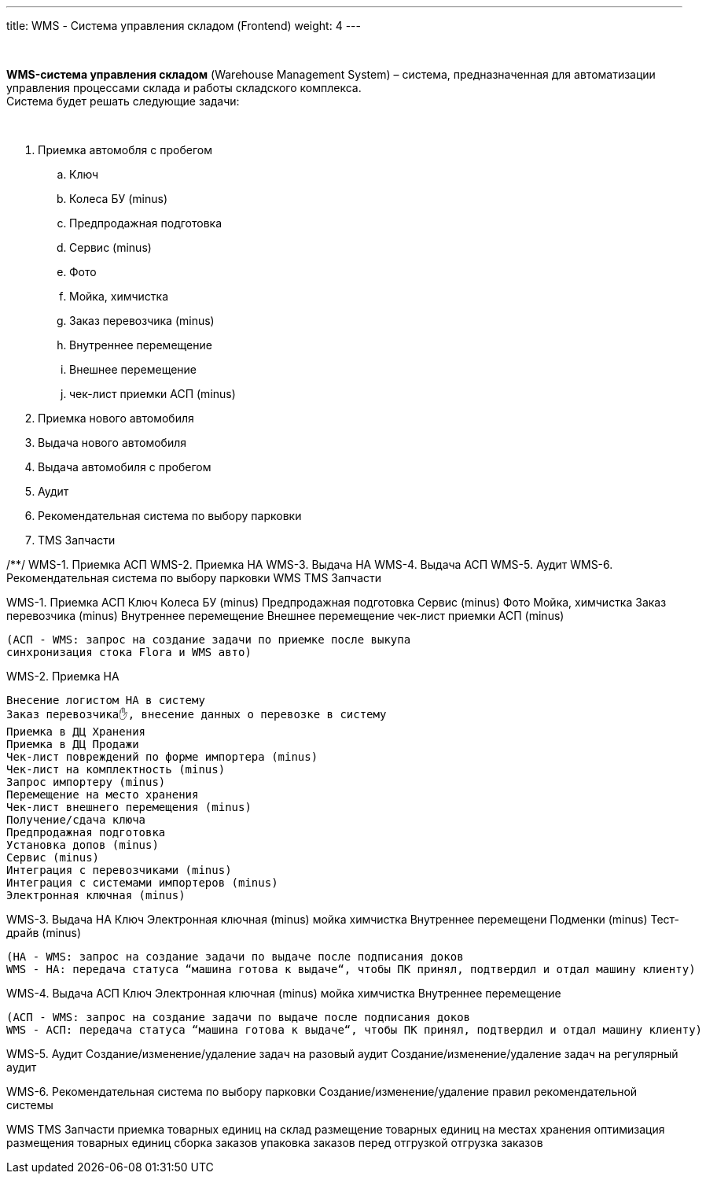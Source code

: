 ---
title: WMS - Система управления складом (Frontend)
weight: 4
---

{empty} +

*WMS-система управления складом* (Warehouse Management System) – система, предназначенная для автоматизации управления процессами склада и работы складского комплекса. +
Система будет решать следующие задачи:

{empty} +

****
. Приемка автомобля с пробегом
+
====
.. Ключ +
.. Колеса БУ (minus) +
.. Предпродажная подготовка +
.. Сервис (minus) +
.. Фото +
.. Мойка, химчистка +
.. Заказ перевозчика (minus) +
.. Внутреннее перемещение +
.. Внешнее перемещение +
.. чек-лист приемки АСП (minus)
====
+
. Приемка нового автомобиля
. Выдача нового автомобиля
. Выдача автомобиля с пробегом
. Аудит
. Рекомендательная система по выбору парковки
. TMS Запчасти
****

/**/
WMS-1. Приемка АСП
WMS-2. Приемка НА
WMS-3. Выдача НА
WMS-4. Выдача АСП
WMS-5. Аудит
WMS-6. Рекомендательная система по выбору парковки
WMS TMS Запчасти


WMS-1. Приемка АСП
    Ключ
    Колеса БУ (minus)
    Предпродажная подготовка
    Сервис (minus)
    Фото
    Мойка, химчистка
    Заказ перевозчика (minus) 
    Внутреннее перемещение
    Внешнее перемещение
    чек-лист приемки АСП (minus)

    (АСП - WMS: запрос на создание задачи по приемке после выкупа
    синхронизация стока Flora и WMS авто)

WMS-2. Приемка НА

    Внесение логистом НА в систему
    Заказ перевозчика✋, внесение данных о перевозке в систему
    Приемка в ДЦ Хранения
    Приемка в ДЦ Продажи
    Чек-лист повреждений по форме импортера (minus)
    Чек-лист на комплектность (minus)
    Запрос импортеру (minus)
    Перемещение на место хранения
    Чек-лист внешнего перемещения (minus)
    Получение/сдача ключа
    Предпродажная подготовка
    Установка допов (minus)
    Сервис (minus)
    Интеграция с перевозчиками (minus)
    Интеграция с системами импортеров (minus)
    Электронная ключная (minus)

WMS-3. Выдача НА
    Ключ
    Электронная ключная (minus)
    мойка
    химчистка
    Внутреннее перемещени
    Подменки (minus)
    Тест-драйв (minus)

    (НА - WMS: запрос на создание задачи по выдаче после подписания доков
    WMS - НА: передача статуса “машина готова к выдаче“, чтобы ПК принял, подтвердил и отдал машину клиенту)

WMS-4. Выдача АСП
    Ключ
    Электронная ключная (minus)
    мойка
    химчистка
    Внутреннее перемещение

    (АСП - WMS: запрос на создание задачи по выдаче после подписания доков
    WMS - АСП: передача статуса “машина готова к выдаче“, чтобы ПК принял, подтвердил и отдал машину клиенту)

WMS-5. Аудит
    Создание/изменение/удаление задач на разовый аудит
    Создание/изменение/удаление задач на регулярный аудит

WMS-6. Рекомендательная система по выбору парковки
    Создание/изменение/удаление правил рекомендательной системы

WMS TMS Запчасти
    приемка товарных единиц на склад
    размещение товарных единиц на местах хранения
    оптимизация размещения товарных единиц
    сборка заказов 
    упаковка заказов перед отгрузкой
    отгрузка заказов